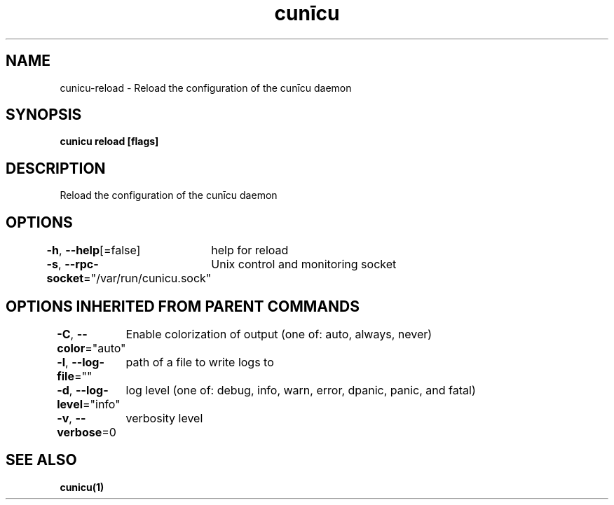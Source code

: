 .nh
.TH "cunīcu" "1" "Sep 2022" "https://github.com/stv0g/cunicu" ""

.SH NAME
.PP
cunicu-reload - Reload the configuration of the cunīcu daemon


.SH SYNOPSIS
.PP
\fBcunicu reload [flags]\fP


.SH DESCRIPTION
.PP
Reload the configuration of the cunīcu daemon


.SH OPTIONS
.PP
\fB-h\fP, \fB--help\fP[=false]
	help for reload

.PP
\fB-s\fP, \fB--rpc-socket\fP="/var/run/cunicu.sock"
	Unix control and monitoring socket


.SH OPTIONS INHERITED FROM PARENT COMMANDS
.PP
\fB-C\fP, \fB--color\fP="auto"
	Enable colorization of output (one of: auto, always, never)

.PP
\fB-l\fP, \fB--log-file\fP=""
	path of a file to write logs to

.PP
\fB-d\fP, \fB--log-level\fP="info"
	log level (one of: debug, info, warn, error, dpanic, panic, and fatal)

.PP
\fB-v\fP, \fB--verbose\fP=0
	verbosity level


.SH SEE ALSO
.PP
\fBcunicu(1)\fP
